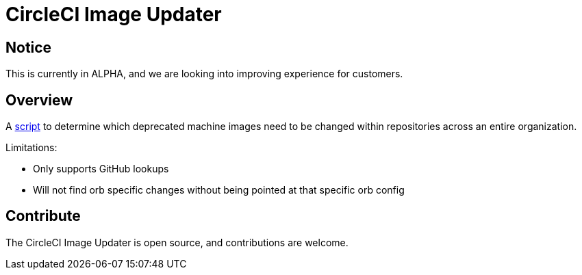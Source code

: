 = CircleCI Image Updater
:page-platform: Cloud
:page-description: The CircleCI tool to help customers update images in config.
:experimental:

[#notice]
== Notice

This is currently in ALPHA, and we are looking into improving experience for customers.

[#overview]
== Overview

A link:https://github.com/CircleCI-Public/image-updater[script] to determine which deprecated machine images need to be changed within repositories across an entire organization.

Limitations:

* Only supports GitHub lookups
* Will not find orb specific changes without being pointed at that specific orb config

[#contribute]
== Contribute

The CircleCI Image Updater is open source, and contributions are welcome.
